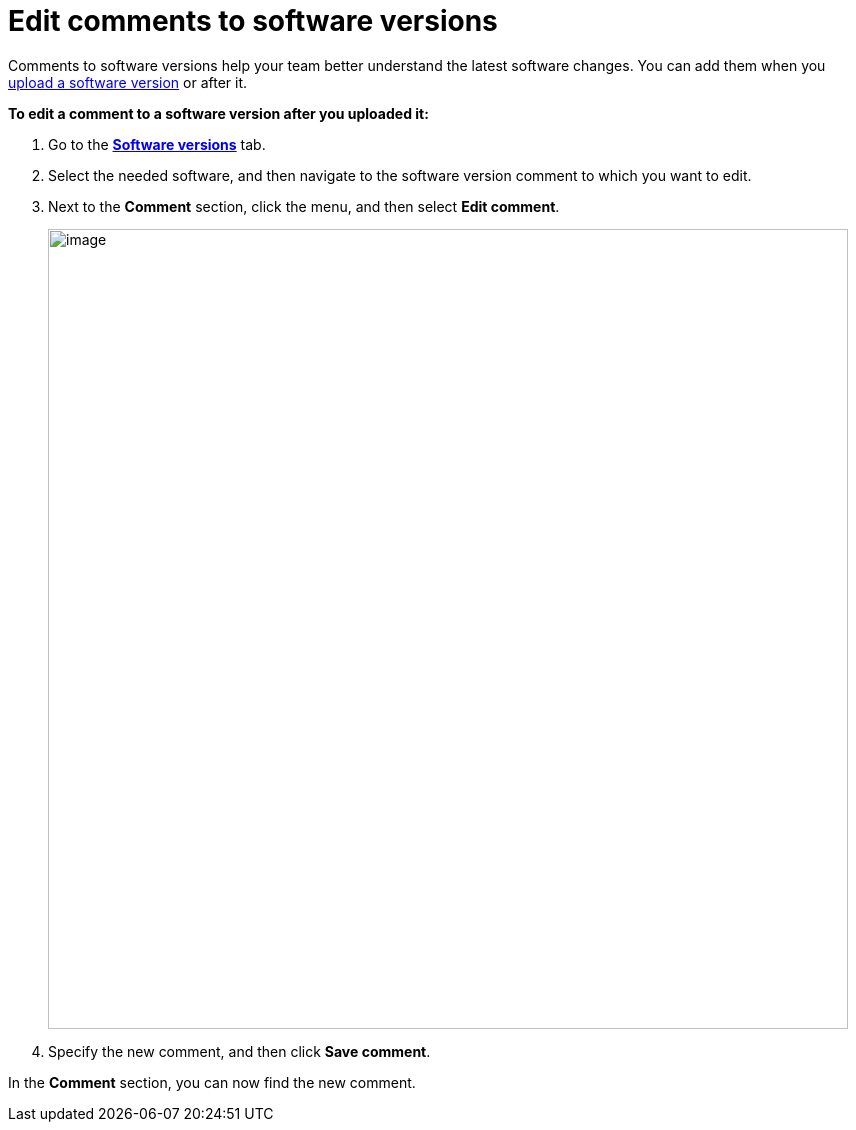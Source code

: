 = Edit comments to software versions

Comments to software versions help your team better understand the latest software changes. You can add them when you xref:upload-software-ui.adoc[upload a software version] or after it.

*To edit a comment to a software version after you uploaded it:*

. Go to the https://connect.ota.here.com/#/software-repository[*Software versions*, window="_blank"] tab.
. Select the needed software, and then navigate to the software version comment to which you want to edit.
. Next to the *Comment* section, click the menu, and then select *Edit comment*.
+
[.lightbackground.align_img_left]
image::img::edit_comment.png[image,800]
. Specify the new comment, and then click *Save comment*.

In the *Comment* section, you can now find the new comment.